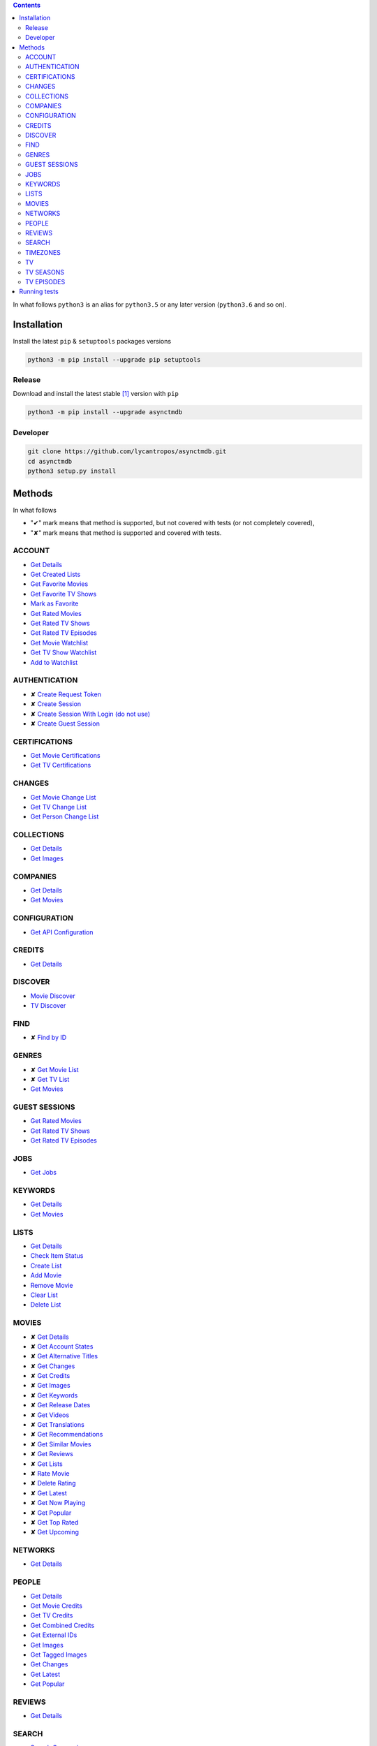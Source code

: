 .. contents::


In what follows ``python3`` is an alias for ``python3.5``
or any later version (``python3.6`` and so on).

Installation
------------
Install the latest ``pip`` & ``setuptools`` packages versions

.. code-block:: bash

  python3 -m pip install --upgrade pip setuptools

Release
~~~~~~~
Download and install the latest stable [#]_ version with ``pip``

.. code-block:: bash

  python3 -m pip install --upgrade asynctmdb

Developer
~~~~~~~~~
.. code-block:: bash

  git clone https://github.com/lycantropos/asynctmdb.git
  cd asynctmdb
  python3 setup.py install


Methods
-------

In what follows

- "✔" mark means that method is supported,
  but not covered with tests (or not completely covered),
- "✘" mark means that method is supported
  and covered with tests.

ACCOUNT
~~~~~~~
- `Get Details <https://developers.themoviedb.org/3/account/get-details>`__
- `Get Created Lists <https://developers.themoviedb.org/3/account/get-created-lists>`__
- `Get Favorite Movies <https://developers.themoviedb.org/3/account/get-favorite-movies>`__
- `Get Favorite TV Shows <https://developers.themoviedb.org/3/account/get-favorite-tv-shows>`__
- `Mark as Favorite <https://developers.themoviedb.org/3/account/mark-as-favorite>`__
- `Get Rated Movies <https://developers.themoviedb.org/3/account/get-rated-movies>`__
- `Get Rated TV Shows <https://developers.themoviedb.org/3/account/get-rated-tv-shows>`__
- `Get Rated TV Episodes <https://developers.themoviedb.org/3/account/get-rated-tv-episodes>`__
- `Get Movie Watchlist <https://developers.themoviedb.org/3/account/get-movie-watchlist>`__
- `Get TV Show Watchlist <https://developers.themoviedb.org/3/account/get-tv-show-watchlist>`__
- `Add to Watchlist <https://developers.themoviedb.org/3/account/add-to-watchlist>`__

AUTHENTICATION
~~~~~~~~~~~~~~
- ✘ `Create Request Token <https://developers.themoviedb.org/3/authentication/create-request-token>`__
- ✘ `Create Session <https://developers.themoviedb.org/3/authentication/create-session>`__
- ✘ `Create Session With Login (do not use) <https://developers.themoviedb.org/3/authentication/create-session-with-login-(do-not-use)>`__
- ✘ `Create Guest Session <https://developers.themoviedb.org/3/authentication/create-guest-session>`__

CERTIFICATIONS
~~~~~~~~~~~~~~
- `Get Movie Certifications <https://developers.themoviedb.org/3/certifications/get-movie-certifications>`__
- `Get TV Certifications <https://developers.themoviedb.org/3/certifications/get-tv-certifications>`__

CHANGES
~~~~~~~
- `Get Movie Change List <https://developers.themoviedb.org/3/changes/get-movie-change-list>`__
- `Get TV Change List <https://developers.themoviedb.org/3/changes/get-tv-change-list>`__
- `Get Person Change List <https://developers.themoviedb.org/3/changes/get-person-change-list>`__

COLLECTIONS
~~~~~~~~~~~
- `Get Details <https://developers.themoviedb.org/3/collections/get-details>`__
- `Get Images <https://developers.themoviedb.org/3/collections/get-images>`__

COMPANIES
~~~~~~~~~
- `Get Details <https://developers.themoviedb.org/3/companies/get-details>`__
- `Get Movies <https://developers.themoviedb.org/3/companies/get-movies>`__

CONFIGURATION
~~~~~~~~~~~~~
- `Get API Configuration <https://developers.themoviedb.org/3/configuration/get-api-configuration>`__

CREDITS
~~~~~~~
- `Get Details <https://developers.themoviedb.org/3/credits/get-details>`__

DISCOVER
~~~~~~~~
- `Movie Discover <https://developers.themoviedb.org/3/discover/movie-discover>`__
- `TV Discover <https://developers.themoviedb.org/3/discover/tv-discover>`__

FIND
~~~~
- ✘ `Find by ID <https://developers.themoviedb.org/3/find/find-by-id>`__

GENRES
~~~~~~
- ✘ `Get Movie List <https://developers.themoviedb.org/3/genres/get-movie-list>`__
- ✘ `Get TV List <https://developers.themoviedb.org/3/genres/get-tv-list>`__
- `Get Movies <https://developers.themoviedb.org/3/genres/get-movies>`__

GUEST SESSIONS
~~~~~~~~~~~~~~
- `Get Rated Movies <https://developers.themoviedb.org/3/guest-sessions/get-rated-movies>`__
- `Get Rated TV Shows <https://developers.themoviedb.org/3/guest-sessions/get-rated-tv-shows>`__
- `Get Rated TV Episodes <https://developers.themoviedb.org/3/guest-sessions/get-rated-tv-episodes>`__

JOBS
~~~~
- `Get Jobs <https://developers.themoviedb.org/3/jobs/get-jobs>`__

KEYWORDS
~~~~~~~~
- `Get Details <https://developers.themoviedb.org/3/keywords/get-details>`__
- `Get Movies <https://developers.themoviedb.org/3/keywords/get-movies>`__

LISTS
~~~~~
- `Get Details <https://developers.themoviedb.org/3/lists/get-details>`__
- `Check Item Status <https://developers.themoviedb.org/3/lists/check-item-status>`__
- `Create List <https://developers.themoviedb.org/3/lists/create-list>`__
- `Add Movie <https://developers.themoviedb.org/3/lists/add-movie>`__
- `Remove Movie <https://developers.themoviedb.org/3/lists/remove-movie>`__
- `Clear List <https://developers.themoviedb.org/3/lists/clear-list>`__
- `Delete List <https://developers.themoviedb.org/3/lists/delete-list>`__

MOVIES
~~~~~~
- ✘ `Get Details <https://developers.themoviedb.org/3/movies/get-details>`__
- ✘ `Get Account States <https://developers.themoviedb.org/3/movies/get-account-states>`__
- ✘ `Get Alternative Titles <https://developers.themoviedb.org/3/movies/get-alternative-titles>`__
- ✘ `Get Changes <https://developers.themoviedb.org/3/movies/get-changes>`__
- ✘ `Get Credits <https://developers.themoviedb.org/3/movies/get-credits>`__
- ✘ `Get Images <https://developers.themoviedb.org/3/movies/get-images>`__
- ✘ `Get Keywords <https://developers.themoviedb.org/3/movies/get-keywords>`__
- ✘ `Get Release Dates <https://developers.themoviedb.org/3/movies/get-release-dates>`__
- ✘ `Get Videos <https://developers.themoviedb.org/3/movies/get-videos>`__
- ✘ `Get Translations <https://developers.themoviedb.org/3/movies/get-translations>`__
- ✘ `Get Recommendations <https://developers.themoviedb.org/3/movies/get-recommendations>`__
- ✘ `Get Similar Movies <https://developers.themoviedb.org/3/movies/get-similar-movies>`__
- ✘ `Get Reviews <https://developers.themoviedb.org/3/movies/get-reviews>`__
- ✘ `Get Lists <https://developers.themoviedb.org/3/movies/get-lists>`__
- ✘ `Rate Movie <https://developers.themoviedb.org/3/movies/rate-movie>`__
- ✘ `Delete Rating <https://developers.themoviedb.org/3/movies/delete-rating>`__
- ✘ `Get Latest <https://developers.themoviedb.org/3/movies/get-latest>`__
- ✘ `Get Now Playing <https://developers.themoviedb.org/3/movies/get-now-playing>`__
- ✘ `Get Popular <https://developers.themoviedb.org/3/movies/get-popular>`__
- ✘ `Get Top Rated <https://developers.themoviedb.org/3/movies/get-top-rated>`__
- ✘ `Get Upcoming <https://developers.themoviedb.org/3/movies/get-upcoming>`__

NETWORKS
~~~~~~~~
- `Get Details <https://developers.themoviedb.org/3/networks/get-details>`__

PEOPLE
~~~~~~
- `Get Details <https://developers.themoviedb.org/3/people/get-details>`__
- `Get Movie Credits <https://developers.themoviedb.org/3/people/get-movie-credits>`__
- `Get TV Credits <https://developers.themoviedb.org/3/people/get-tv-credits>`__
- `Get Combined Credits <https://developers.themoviedb.org/3/people/get-combined-credits>`__
- `Get External IDs <https://developers.themoviedb.org/3/people/get-external-ids>`__
- `Get Images <https://developers.themoviedb.org/3/people/get-images>`__
- `Get Tagged Images <https://developers.themoviedb.org/3/people/get-tagged-images>`__
- `Get Changes <https://developers.themoviedb.org/3/people/get-changes>`__
- `Get Latest <https://developers.themoviedb.org/3/people/get-latest>`__
- `Get Popular <https://developers.themoviedb.org/3/people/get-popular>`__

REVIEWS
~~~~~~~
- `Get Details <https://developers.themoviedb.org/3/reviews/get-details>`__

SEARCH
~~~~~~
- `Search Companies <https://developers.themoviedb.org/3/search/search-companies>`__
- `Search Collections <https://developers.themoviedb.org/3/search/search-collections>`__
- `Search Keywords <https://developers.themoviedb.org/3/search/search-keywords>`__
- `Search Movies <https://developers.themoviedb.org/3/search/search-movies>`__
- `Multi Search <https://developers.themoviedb.org/3/search/multi-search>`__
- `Search People <https://developers.themoviedb.org/3/search/search-people>`__
- `Search TV Shows <https://developers.themoviedb.org/3/search/search-tv-shows>`__

TIMEZONES
~~~~~~~~~
- `Get List <https://developers.themoviedb.org/3/timezones/get-list>`__

TV
~~
- `Get Details <https://developers.themoviedb.org/3/tv/get-details>`__
- `Get Account States <https://developers.themoviedb.org/3/tv/get-account-states>`__
- `Get Alternative Titles <https://developers.themoviedb.org/3/tv/get-alternative-titles>`__
- `Get Changes <https://developers.themoviedb.org/3/tv/get-changes>`__
- `Get Content Ratings <https://developers.themoviedb.org/3/tv/get-content-ratings>`__
- `Get Credits <https://developers.themoviedb.org/3/tv/get-credits>`__
- `Get External IDs <https://developers.themoviedb.org/3/tv/get-external-ids>`__
- `Get Images <https://developers.themoviedb.org/3/tv/get-images>`__
- `Get Keywords <https://developers.themoviedb.org/3/tv/get-keywords>`__
- `Get Recommendations <https://developers.themoviedb.org/3/tv/get-recommendations>`__
- `Get Similar TV Shows <https://developers.themoviedb.org/3/tv/get-similar-tv-shows>`__
- `Get Translations <https://developers.themoviedb.org/3/tv/get-translations>`__
- `Get Videos <https://developers.themoviedb.org/3/tv/get-videos>`__
- `Rate TV Show <https://developers.themoviedb.org/3/tv/rate-tv-show>`__
- `Delete Rating <https://developers.themoviedb.org/3/tv/delete-rating>`__
- `Get Latest <https://developers.themoviedb.org/3/tv/get-latest>`__
- `Get TV Airing Today <https://developers.themoviedb.org/3/tv/get-tv-airing-today>`__
- `Get TV On The Air <https://developers.themoviedb.org/3/tv/get-tv-on-the-air>`__
- `Get Popular <https://developers.themoviedb.org/3/tv/get-popular>`__
- `Get Top Rated <https://developers.themoviedb.org/3/tv/get-top-rated>`__

TV SEASONS
~~~~~~~~~~
- `Get Details <https://developers.themoviedb.org/3/tv-seasons/get-details>`__
- `Get Changes <https://developers.themoviedb.org/3/tv-seasons/get-changes>`__
- `Get Account States <https://developers.themoviedb.org/3/tv-seasons/get-account-states>`__
- `Get Credits <https://developers.themoviedb.org/3/tv-seasons/get-credits>`__
- `Get External IDs <https://developers.themoviedb.org/3/tv-seasons/get-external-ids>`__
- `Get Images <https://developers.themoviedb.org/3/tv-seasons/get-images>`__
- `Get Videos <https://developers.themoviedb.org/3/tv-seasons/get-videos>`__

TV EPISODES
~~~~~~~~~~~
- `Get Details <https://developers.themoviedb.org/3/tv-episodes/get-details>`__
- `Get Changes <https://developers.themoviedb.org/3/tv-episodes/get-changes>`__
- `Get Account States <https://developers.themoviedb.org/3/tv-episodes/get-account-states>`__
- `Get Credits <https://developers.themoviedb.org/3/tv-episodes/get-credits>`__
- `Get TV Episode External IDs <https://developers.themoviedb.org/3/tv-episodes/get-tv-episode-external-ids>`__
- `Get Images <https://developers.themoviedb.org/3/tv-episodes/get-images>`__
- `Rate TV Episode <https://developers.themoviedb.org/3/tv-episodes/rate-tv-episode>`__
- `Delete Rating <https://developers.themoviedb.org/3/tv-episodes/delete-rating>`__
- `Get Videos <https://developers.themoviedb.org/3/tv-episodes/get-videos>`__


Running tests
-------------

Make sure that next files are presented in project's directory:

- **key** with ``TMDb`` API key (`instructions <https://developers.themoviedb.org/3/getting-started/introduction>`_),
  e.g.
  ::

    c15d35806311efebcecd5faabe7eaffc

- **login** with ``TMDb`` login info (user name & password separated by newline),
  e.g.
  ::

    johndoe
    youwillneverguess

Plain

.. code-block:: bash

  ./set-api-key.sh ./set-login.sh python3 setup.py test

Inside ``Docker`` container

.. code-block:: bash

  ./set-env.sh docker-compose up


.. [#] At least we hope so.